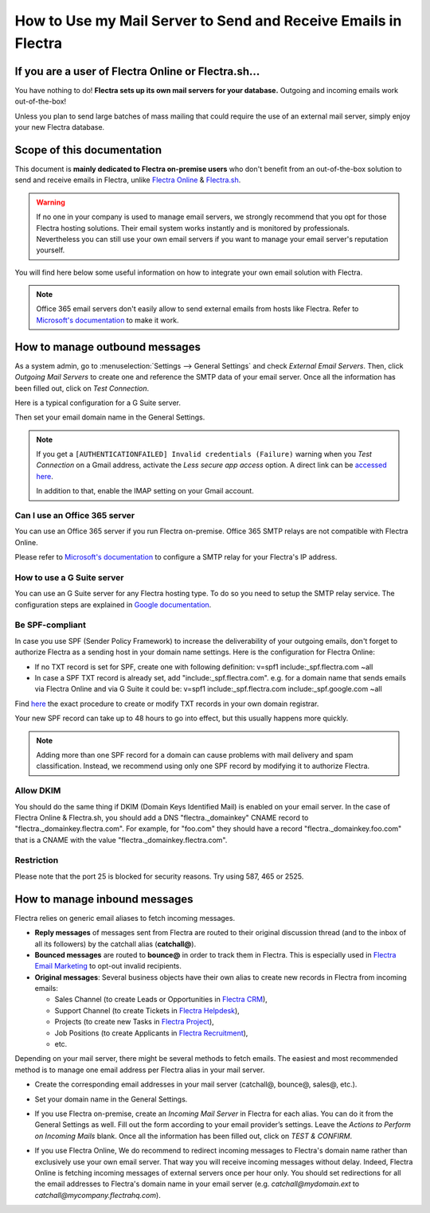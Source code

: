 ===============================================================
How to Use my Mail Server to Send and Receive Emails in Flectra
===============================================================

If you are a user of Flectra Online or Flectra.sh...
====================================================

You have nothing to do! **Flectra sets up its own mail servers for your database.**
Outgoing and incoming emails work out-of-the-box!

Unless you plan to send large batches of mass mailing that could require the 
use of an external mail server, simply enjoy your new Flectra database.


Scope of this documentation
===========================

This document is **mainly dedicated to Flectra on-premise users** who don't
benefit from an out-of-the-box solution to send and receive emails in Flectra,
unlike `Flectra Online <https://www.flectrahq.com/trial>`__ & `Flectra.sh <https://www.flectra.sh>`__.


.. warning::

    If no one in your company is used to manage email servers, we strongly recommend that
    you opt for those Flectra hosting solutions. Their email system
    works instantly and is monitored by professionals.
    Nevertheless you can still use your own email servers if you want
    to manage your email server's reputation yourself.

You will find here below some useful
information on how to integrate your own email solution with Flectra.

.. note:: Office 365 email servers don't easily allow to send external emails from hosts like Flectra.
    Refer to `Microsoft's documentation <https://support.office.com/en-us/article/How-to-set-up-a-multifunction-device-or-application-to-send-email-using-Office-365-69f58e99-c550-4274-ad18-c805d654b4c4>`__
    to make it work.

How to manage outbound messages
===============================
As a system admin, go to :menuselection:`Settings --> General Settings`
and check *External Email Servers*.
Then, click *Outgoing Mail Servers* to create one and reference the SMTP data of your email server. 
Once all the information has been filled out, click on *Test Connection*.

Here is a typical configuration for a G Suite server.

.. image:: media/outgoing_server.png
    :align: center

Then set your email domain name in the General Settings.

.. note::
   If you get a ``[AUTHENTICATIONFAILED] Invalid credentials (Failure)`` warning when you *Test
   Connection* on a Gmail address, activate the *Less secure app access* option. A direct link can
   be `accessed here <https://myaccount.google.com/lesssecureapps?pli=1>`_.

   In addition to that, enable the IMAP setting on your Gmail account.


Can I use an Office 365 server
------------------------------
You can use an Office 365 server if you run Flectra on-premise.
Office 365 SMTP relays are not compatible with Flectra Online.

Please refer to `Microsoft's documentation <https://support.office.com/en-us/article/How-to-set-up-a-multifunction-device-or-application-to-send-email-using-Office-365-69f58e99-c550-4274-ad18-c805d654b4c4>`__ 
to configure a SMTP relay for your Flectra's IP address.

How to use a G Suite server
---------------------------
You can use an G Suite server for any Flectra hosting type.
To do so you need to setup the SMTP relay service. The configuration steps are explained in 
`Google documentation <https://support.google.com/a/answer/2956491?hl=en>`__.

.. _discuss-email_servers-spf-compliant:

Be SPF-compliant
----------------
In case you use SPF (Sender Policy Framework) to increase the deliverability 
of your outgoing emails, don't forget to authorize Flectra as a sending host in your 
domain name settings. Here is the configuration for Flectra Online:

* If no TXT record is set for SPF, create one with following definition:
  v=spf1 include:_spf.flectra.com ~all
* In case a SPF TXT record is already set, add "include:_spf.flectra.com".
  e.g. for a domain name that sends emails via Flectra Online and via G Suite it could be:
  v=spf1 include:_spf.flectra.com include:_spf.google.com ~all

Find `here <https://www.mail-tester.com/spf/>`__ the exact procedure to 
create or modify TXT records in your own domain registrar.

Your new SPF record can take up to 48 hours to go into effect, 
but this usually happens more quickly.

.. note:: Adding more than one SPF record for a domain can cause problems 
   with mail delivery and spam classification. Instead, we recommend using 
   only one SPF record by modifying it to authorize Flectra.

Allow DKIM
----------
You should do the same thing if DKIM (Domain Keys Identified Mail) 
is enabled on your email server. In the case of Flectra Online & Flectra.sh,
you should add a DNS "flectra._domainkey" CNAME record to 
"flectra._domainkey.flectra.com". 
For example, for "foo.com" they should have a record "flectra._domainkey.foo.com" 
that is a CNAME with the value "flectra._domainkey.flectra.com".

Restriction
-----------
Please note that the port 25 is blocked for security reasons. Try using 587, 465 or 2525.

How to manage inbound messages
==============================

Flectra relies on generic email aliases to fetch incoming messages.

* **Reply messages** of messages sent from Flectra are routed to their original 
  discussion thread (and to the inbox of all its followers) by the
  catchall alias (**catchall@**). 

* **Bounced messages** are routed to **bounce@** in order to track them in Flectra.
  This is especially used in `Flectra Email Marketing <https://www.flectrahq.com/page/email-marketing>`__ 
  to opt-out invalid recipients.    

* **Original messages**: Several business objects have their own alias to 
  create new records in Flectra from incoming emails:

  * Sales Channel (to create Leads or Opportunities in `Flectra CRM <https://www.flectrahq.com/page/crm>`__),
  
  * Support Channel (to create Tickets in `Flectra Helpdesk <https://www.flectrahq.com/page/helpdesk>`__),

  * Projects (to create new Tasks in `Flectra Project <https://www.flectrahq.com/page/project-management>`__),

  * Job Positions (to create Applicants in `Flectra Recruitment <https://www.flectrahq.com/page/recruitment>`__),

  * etc.

Depending on your mail server, there might be several methods to fetch emails.
The easiest and most recommended method is to manage one email address per Flectra
alias in your mail server.

* Create the corresponding email addresses in your mail server 
  (catchall@, bounce@, sales@, etc.).
* Set your domain name in the General Settings.

  .. image:: media/alias_domain.png
      :align: center

* If you use Flectra on-premise, create an *Incoming Mail Server* in Flectra for each alias. 
  You can do it from the General Settings as well. Fill out the form according 
  to your email provider’s settings. 
  Leave the *Actions to Perform on Incoming Mails* blank. Once all the 
  information has been filled out, click on *TEST & CONFIRM*.

.. image:: media/incoming_server.png
    :align: center

* If you use Flectra Online, We do recommend to redirect incoming messages 
  to Flectra's domain name rather than exclusively use your own email server. 
  That way you will receive incoming messages without delay. Indeed, Flectra Online is fetching
  incoming messages of external servers once per hour only. 
  You should set redirections for all the email addresses to Flectra's domain name in your 
  email server (e.g. *catchall@mydomain.ext* to *catchall@mycompany.flectrahq.com*).

